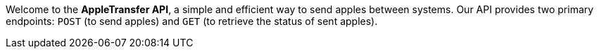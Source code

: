 Welcome to the *AppleTransfer API*, a simple and efficient way to send apples between systems. Our API provides two primary endpoints: `POST` (to send apples) and `GET` (to retrieve the status of sent apples).